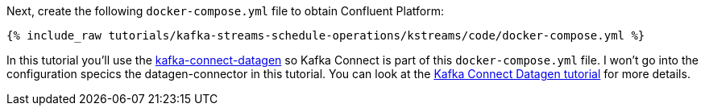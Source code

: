 Next, create the following `docker-compose.yml` file to obtain Confluent Platform:

+++++
<pre class="snippet"><code class="dockerfile">{% include_raw tutorials/kafka-streams-schedule-operations/kstreams/code/docker-compose.yml %}</code></pre>
+++++

In this tutorial you'll use the https://github.com/confluentinc/kafka-connect-datagen[kafka-connect-datagen] so Kafka Connect is part of this `docker-compose.yml` file.  I won't go into the configuration specics the datagen-connector in this tutorial. You can look at the https://kafka-tutorials.confluent.io/kafka-connect-datagen-local/kafka.html[Kafka Connect Datagen tutorial] for more details.
